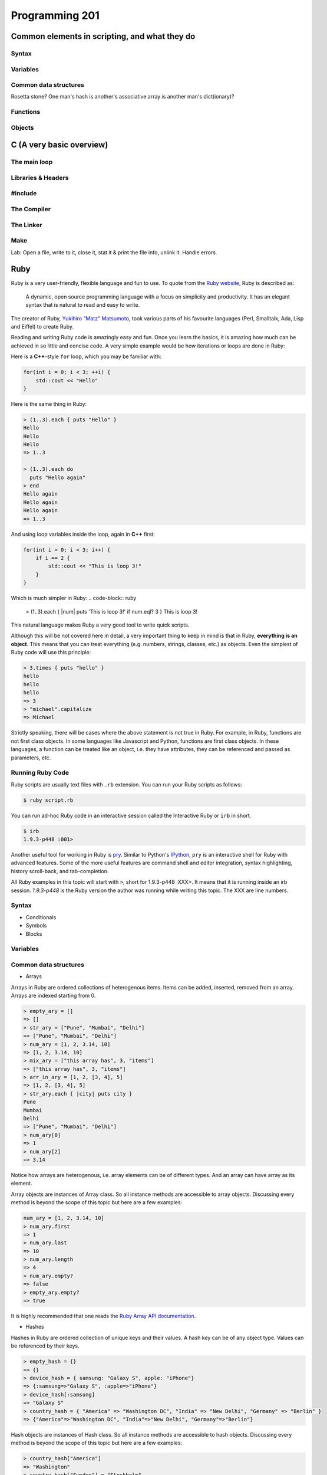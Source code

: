 Programming 201
***************

Common elements in scripting, and what they do
==============================================

Syntax
------

Variables
---------

Common data structures
----------------------

Rosetta stone? One man's hash is another's associative array is another man's
dict(ionary)?

Functions
---------

Objects
-------

C (A very basic overview)
=========================

The main loop
-------------

Libraries & Headers
-------------------

#include
--------

The Compiler
------------

The Linker
----------

Make
----

Lab: Open a file, write to it, close it, stat it & print the file info, unlink
it. Handle errors.

Ruby
====
Ruby is a very user-friendly, flexible language and fun to use.
To quote from the `Ruby website <http://www.ruby-lang.org/>`_, Ruby is described as:

.. epigraph::

  A dynamic, open source programming language with a focus on simplicity and productivity.
  It has an elegant syntax that is natural to read and easy to write.

The creator of Ruby, `Yukihiro "Matz" Matsumoto <http://en.wikipedia.org/wiki/Yukihiro_Matsumoto>`_, took various parts of his favourite languages (Perl, Smalltalk, Ada, Lisp and Eiffel) to create Ruby.

Reading and writing Ruby code is amazingly easy and fun.
Once you learn the basics, it is amazing how much can be achieved in so little and concise code.
A very simple example would be how iterations or loops are done in Ruby:

Here is a **C++**-style ``for`` loop, which you may be familiar with:

.. code-block:: cpp

  for(int i = 0; i < 3; ++i) {
      std::cout << "Hello"
  }

Here is the same thing in Ruby:

.. code-block:: ruby

  > (1..3).each { puts "Hello" }
  Hello
  Hello
  Hello
  => 1..3

  > (1..3).each do
    puts "Hello again"
  > end
  Hello again
  Hello again
  Hello again
  => 1..3

And using loop variables inside the loop, again in **C++** first:

.. code-block:: cpp

  for(int i = 0; i < 3; i++) {
      if i == 2 {
          std::cout << "This is loop 3!"
      }
  }
  
Which is much simpler in Ruby:
.. code-block:: ruby

  > (1..3).each { |num| puts 'This is loop 3!' if num.eql? 3 }
  This is loop 3!
  
This natural language makes Ruby a very good tool to write quick scripts.

Although this will be not covered here in detail, a very important thing to keep in mind is that in Ruby, **everything is an object**. This means that you can treat everything (e.g. numbers, strings, classes, etc.) as objects.
Even the simplest of Ruby code will use this principle:

.. code-block:: ruby

  > 3.times { puts "hello" }
  hello
  hello
  hello
  => 3
  > "michael".capitalize
  => Michael

Strictly speaking, there will be cases where the above statement is not true in Ruby.
For example, in Ruby, functions are not first class objects.
In some languages like Javascript and Python, functions are first class objects.
In these languages, a function can be treated like an object, i.e. they have attributes, they can be referenced and passed as parameters, etc.

Running Ruby Code
-----------------

Ruby scripts are usually text files with ``.rb`` extension. You can run your Ruby scripts as follows:

.. code-block:: console

  $ ruby script.rb

You can run ad-hoc Ruby code in an interactive session called the Interactive Ruby or ``irb`` in short.

.. code-block:: console

  $ irb
  1.9.3-p448 :001>
  
Another useful tool for working in Ruby is `pry <http://www.pryrepl.org/>`_. Similar to Python's `IPython <https://ipython.org/>`_, ``pry`` is an interactive shell for Ruby with advanced features. Some of the more useful features are command shell and editor integration, syntax highlighting, history scroll-back, and tab-completion.

All Ruby examples in this topic will start with ``>``, short for 1.9.3-p448 :XXX>.
It means that it is running inside an irb session. *1.9.3-p448* is the Ruby version the author was running while writing this topic.
The XXX are line numbers.

Syntax
------

* Conditionals

* Symbols

* Blocks


Variables
---------

Common data structures
----------------------

* Arrays

Arrays in Ruby are ordered collections of heterogenous items.
Items can be added, inserted, removed from an array.
Arrays are indexed starting from 0.

.. code-block:: ruby

  > empty_ary = []
  => []
  > str_ary = ["Pune", "Mumbai", "Delhi"]
  => ["Pune", "Mumbai", "Delhi"]
  > num_ary = [1, 2, 3.14, 10]
  => [1, 2, 3.14, 10]
  > mix_ary = ["this array has", 3, "items"]
  => ["this array has", 3, "items"]
  > arr_in_ary = [1, 2, [3, 4], 5]
  => [1, 2, [3, 4], 5]
  > str_ary.each { |city| puts city }
  Pune
  Mumbai
  Delhi
  => ["Pune", "Mumbai", "Delhi"]
  > num_ary[0]
  => 1
  > num_ary[2]
  => 3.14

Notice how arrays are heterogenous, i.e. array elements can be of different types.
And an array can have array as its element.

Array objects are instances of Array class.
So all instance methods are accessible to array objects.
Discussing every method is beyond the scope of this topic but here are a few examples:

.. code-block:: ruby

  num_ary = [1, 2, 3.14, 10]
  > num_ary.first
  => 1
  > num_ary.last
  => 10
  > num_ary.length
  => 4
  > num_ary.empty?
  => false
  > empty_ary.empty?
  => true

It is highly recommended that one reads the `Ruby Array API documentation <http://ruby-doc.org/core-2.0/Array.html>`_.

* Hashes

Hashes in Ruby are ordered collection of unique keys and their values.
A hash key can be of any object type.
Values can be referenced by their keys.

.. code-block:: ruby

  > empty_hash = {}
  => {}
  > device_hash = { samsung: "Galaxy S", apple: "iPhone"}
  => {:samsung=>"Galaxy S", :apple=>"iPhone"}
  > device_hash[:samsung]
  => "Galaxy S"
  > country_hash = { "America" => "Washington DC", "India" => "New Delhi", "Germany" => "Berlin" }
  => {"America"=>"Washington DC", "India"=>"New Delhi", "Germany"=>"Berlin"}

Hash objects are instances of Hash class.
So all instance methods are accessible to hash objects.
Discussing every method is beyond the scope of this topic but here are a few examples:

.. code-block:: ruby

  > country_hash["America"]
  => "Washington"
  > country_hash["Sweden"] = "Stockholm"
  => "Stockholm"
  > country_hash
  => {"America"=>"Washington DC", "India"=>"New Delhi", "Germany"=>"Berlin", "Sweden"=>"Stockholm"}
  > country_hash.values
  => ["Washington DC", "New Delhi", "Berlin", "Stockholm"]
  > country_hash.length
  => 4
  > empty_hash.empty?
  => true

It is highly recommended that one reads the `Ruby Hash API documentation <http://www.ruby-doc.org/core-2.0/Hash.html>`_.


Functions
---------
Functions are used in Ruby to perform a specific task.
In Ruby parlance, functions are generally termed as methods.
Ideally, a single method should do a single task and no more.
In Ruby, methods accept parameters and return a value.

A methods is enclosed inside ``def`` and the ``end`` keywords.
Parentheses is optional in Ruby for passing parameters.
The last line inside a Ruby method is returned by the method. Using ``return`` keyword is optional.

..  code-block:: ruby

  > def print_hello
      puts "hello"
    end
  => nil
  > def sum(a, b)
      a + b
    end
  => nil
  > def sum2 a, b
      return a + b
    end
  => nil
  > print_hello
  => hello
  > sum(2, 3)
  => 4
  > sum 4, 6
  => 10


Objects and Classes
-------------------
As mentioned above, in Ruby, **everything is an object**.
Ruby also has a class called ``Object``.
It is the default root of all Ruby objects.

Ruby objects can have attributes and methods.
An instance of Object class (and in general, to create an instance of any class) can be created as follows:

..  code-block:: ruby

  > obj = Object.new
  => #<Object:0x007fcba39874b8>

In Ruby, you can create your custom classes.
These can used along with the classes that come with Ruby and its standard library.

Classes can have methods.
Classes also have a special method called ``initialize``.
When a new object is created in Ruby using ``new`` method, an uninitialized object is first created and then ``initialize`` is called.
Any parameters passed to ``new`` is passed to ``initialize``.

An instance variable in Ruby is prepended by ``@`` symbol.

..  code-block:: ruby

  > class Student
      def initialize(name, age)
        @name = name
        @age  = age
      end

      def details
        puts @name
        puts @age
      end
    end
  => nil
  > s1 = Student.new('Cathy', 20)
  => #<Student:0x007fcba39b78c0 @name="Cathy", @age=20>
  > s1.details
  Cathy
  20
  => nil


Rubygems
--------

.. todo:: Explain more about what rubygems are as well as http://rubygems.org

Databases
---------

Python
======
Python is one of the most versatile languages you're going to use in your career.
You will soon see that for almost everything you want to do, Python either has a something in its standard library or an amazing third-party module that you can import in seconds.
But since this is a guide for operations engineers, I'll focus the discussion more towards Python's scripting capabilities.

NOTE: Before I start, I want to point out a series of documents called `Python Enhancement Proposals <https://www.python.org/dev/peps/>`_, PEP for short.
Like their title suggests, these are potential enhancements to the Python language that have been proposed by members of the community.
There's a lot of them, and you don't have to go over every single one, but you can find some very useful tips and best-practices there.

Syntax
------
* Indentation

If you've ever written or read any code in C, C++, Java or C#, you're used to seeing curly braces (``{}``) pretty much everywhere.
These compiled languages use curly braces to denote the start and end of functions, loops and conditional statements.
Python, on the other hand, uses indentation to achieve the same goal. What this means is that where you see this in C++:

.. code-block:: cpp

  if (3>2) {
      // Do something
  }

You will see this for Python:

.. code-block:: python

  if (3>2):
      # Do something

As you can see, Python didn't need curly braces to signify the start or end of the if conditional; a simple indent does the job.
Now when it comes to indentation, `PEP8 <https://www.python.org/dev/peps/pep-0008/>`_ says that you should use 4 spaces to indent your code.
Keep in mind that this specifically means spaces and not tabs.
Fortunately for you, most text editors today can automatically convert tabs to spaces so you don't have to hit four spaces every time you want to indent a line.
However, if you are dealing with some legacy code that uses 8 space tabs, feel free to continue doing so.

Indentation is by far the most important part of Python's syntax you should keep track of.
If there's two lines in your code where one uses 4 spaces and another uses one 4-space tab, Python's going to give you errors when you try to run your script.
Be consistent with your indentation.

* Conditionals

Conditionals refer to ``if, else`` statements where you're checking if some condition is met and then taking action based on whether it is or not.
Python supports conditionals just like any other language, with the only exception being indentation as explained above.
A complete conditional block would look like this:

.. code-block:: python

  # Check if the variable 'num' is greater than or less than 5
  if (num > 5):
      print "Greater"
  else:
    print "Less"

You can even have 'else if' conditions, which in Python are used as ``elif``

.. code-block:: python

  # Check if the variable 'num' is 2 or 5
  if (num == 2):
      print "Number is 2"
  elif (num == 5):
      print "Number is 5"
  else:
      print "Number is neither 2 nor 5"

* Boolean Operations

Python can perform all of the standard boolean operations:``and``, ``or`` and ``not``.
The operations can be used as statements of their own:

.. code-block:: python

  >>> (3 > 2) and (3 < 4)
  True
  >>> (2 > 3) or (3 > 4)
  False
  >>> not (2 > 3)
  True

and even in conditionals:

.. code-block:: python

  if not ((2 < 3) or (3 > 4)):
      print "Neither statement is true"

Variables
---------
Variables in Python work just like in any other language.
They can be assigned values like this:

.. code-block:: python

  times = 4
  name = "John"

They can be used in almost any statement.

.. code-block:: python

  >>> print times
  4
  >>> times + times
  8

You might have noticed that the variable didn't have to be created with a specific type before being assigned a value.
Python allows you to assign any value to a variable and will automatically infer the type based on the value it is assigned.
This means that the value assigned to a variable can be replaced with another value of a completely different type without any issues.

.. code-block:: python

  >>> times = 4
  >>> print times
  4
  >>> times = "Me"
  >>> print times
  'Me'

However, if you try to perform an operation with two variables that have values of conflicting types, the interpreter will throw an error.
Take this example where I will try to add a number and a string.

.. code-block:: python

  >>> times = 4
  >>> name = "John"
  >>> times + name
  Traceback (most recent call last):
    File "<stdin>", line 1, in <module>
  TypeError: unsupported operand type(s) for +: 'int' and 'str'

As you can see here, the interpreter threw a TypeError when we tried to add an integer and a string.
But there is a way around this; Python lets you type cast variables so their values can be treated as a different type.
So in the same example, I can either try to treat the variable ``times`` as a string, or the variable ``name`` as an integer.

.. code-block:: python

  >>> str(times) + name
  '4John'
  >>> times + int(name)
  Traceback (most recent call last):
    File "<stdin>", line 1, in <module>
  ValueError: invalid literal for int() with base 10: 'John'

Here you can see that when we cast ``times`` as a string and added it to name, Python concatenated the two strings and gave you the result.
But trying to cast ``name`` as an integer threw a ValueError because 'John' doesn't have a valid base 10 representation.
Remember, almost any type can be represented as a string, but not every string has a valid representation in another type.

Common data structures
----------------------
Out of the box, Python implements a few major data structures.

* Lists

Lists in Python are the equivalent of arrays in other languages you may be familiar with.
They are mutable collections of data that you can append to, remove from and whose elements you can iterate over.
Here's some common operations you can perform with lists:

.. code-block:: python

  >>> to_print = [1, 4]
  >>> to_print.append('Hello')
  >>> to_print.append('Hey')
  >>> to_print
  [1, 4, 'Hello', 'Hey']
  >>> for i in to_print:
  ...     print i
  ...
  1
  4
  Hello
  Hey
  >>> to_print[1]
  4
  >>> to_print[-1]
  'Hey'
  >>> to_print[-2:]
  ['Hello', 'Hey']
  >>> to_print.remove(4)
  >>> to_print
  [1, 'Hello', 'Hey']

Just like arrays in other languages, Python's lists are zero-indexed and also support negative indexing.
You can use the ``:`` to get a range of items from the list.
When I ran ``to_print[-2:]``, Python returned all items from the second last element to the end.

You may have also noticed that I had both numbers and strings in the list.
Python doesn't care about what kind of elements you throw onto a list.
You can even store lists in lists, effectively making a 2-dimensional matrix since each element of the initial list will be another list.

* Dictionary

Dictionaries are a key-value store which Python implements by default.
Unlike lists, dictionaries can have non-integer keys.
Items of a list can only be referenced by their index in the list, whereas in dictionaries you can define your own keys which will then serve as the reference for the value you assign to it.

.. code-block:: python

  >>> fruit_colours = {}
  >>> fruit_colours['mango'] = 'Yellow'
  >>> fruit_colours['orange'] = 'Orange'
  >>> fruit_colours
  {'orange': 'Orange', 'mango': 'Yellow'}
  >>> fruit_colours['apple'] = ['Red', 'Green']
  {'orange': 'Orange', 'mango': 'Yellow', 'apple': ['Red', 'Green']}
  >>> fruit_colours['mango']
  'Yellow'
  >>> for i in fruit_colours:
  ...     print i
  ...
  orange
  mango
  apple
  >>> for i in fruit_colours:
  ...     print fruit_colours[i]
  ...
  Orange
  Yellow
  ['Red', 'Green']

You should be able to see now that dictionaries can take on custom keys.
In this example, my keys were names of fruits, and the value for each key was the colour of that particular fruit.
Dictionaries also don't care about what type your keys or values are, or whether the type of a key matches the type of its value.
This lets us store lists as values, as you saw with the colour of apples, which could be red and green.

An interesting property about dictionaries that you might have noticed, is that iterating through the dictionary returned only the keys in the dictionary.
To see each value, you need to print the corresponding value for the key by calling ``fruit_colours[i]`` inside the for loop where ``i`` takes on the value of a key in the dictionary.


Python implements a lot more data structures like tuples, sets and dequeues.
Check out the Python docs for more information these: http://docs.python.org/2/tutorial/datastructures.html


Functions
---------
Functions in Python work exactly like they do in other languages.
Each function takes input arguments and returns a value.
The only difference is syntax, you define functions with the keyword ``def``, and don't use curly braces like in Java, C, C++ and C#.
Instead, function blocks are separated using indentation.

.. code-block:: python

    >>> def square(x):
    ...     result = x*x
    ...     return result
    ...
    >>> square(3)
    9


You can even call functions within other functions

.. code-block:: python

    >>> def greet(name):
    ...     greeting = "Hello "+name+"!"
    ...     return greeting
    ...
    >>> def new_user(first_name):
    ...     user = first_name
    ...     print "New User: "+user
    ...     print greet(user)
    ...
    >>> new_user('Jack')
    New User: Jack
    Hello Jack!


Objects
-------

Version Control
===============

Git
---

SVN
---

CVS
---

API design fundamentals
=======================

RESTful APIs
------------

JSON / XML and other data serialization
---------------------------------------

Authentication / Authorization / Encryption and other security after-thoughts.
------------------------------------------------------------------------------

:)
https://github.com/ziliko/code-guidelines/blob/master/Design%20an%20hypermedia(REST)%20api.md

Continuous Integration
======================


